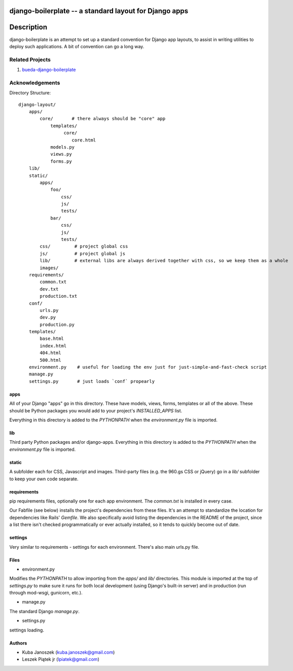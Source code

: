 django-boilerplate -- a standard layout for Django apps
*******************************************************

Description
***********

django-boilerplate is an attempt to set up a standard convention for Django app
layouts, to assist in writing utilities to deploy such applications. A bit of
convention can go a long way.


Related Projects
================

#. `bueda-django-boilerplate <https://github.com/bueda/ops>`_


Acknowledgements
================

Directory Structure::

    django-layout/
        apps/
            core/       # there always should be "core" app
                templates/
                     core/
                        core.html
                models.py
                views.py
                forms.py
        lib/
        static/
	    apps/
	        foo/
		    css/
		    js/
		    tests/
		bar/
		    css/
		    js/
		    tests/
            css/         # project global css
            js/          # project global js
            lib/         # external libs are always derived together with css, so we keep them as a whole
            images/
        requirements/
            common.txt
            dev.txt
            production.txt
	conf/
	    urls.py
	    dev.py
	    production.py
        templates/
	    base.html
	    index.html
	    404.html
	    500.html
        environment.py    # useful for loading the env just for just-simple-and-fast-check script
        manage.py
        settings.py       # just loads `conf` propearly

apps
----

All of your Django "apps" go in this directory. These have models, views, forms,
templates or all of the above. These should be Python packages you would add to
your project's `INSTALLED_APPS` list.

Everything in this directory is added to the `PYTHONPATH` when the
`environment.py` file is imported.


lib
---

Third party Python packages and/or django-apps. Everything in this directory
is added to the `PYTHONPATH` when the `environment.py` file is imported.


static
------

A subfolder each for CSS, Javascript and images. Third-party files (e.g. the
960.gs CSS or jQuery) go in a `lib/` subfolder to keep your own code
separate.


requirements
------------

pip requirements files, optionally one for each app environment. The
`common.txt` is installed in every case.

Our Fabfile (see below) installs the project's dependencies from these files.
It's an attempt to standardize the location for dependencies like Rails'
`Gemfile`. We also specifically avoid listing the dependencies in the README of
the project, since a list there isn't checked programmatically or ever actually
installed, so it tends to quickly become out of date.


settings
--------

Very similar to requirements - settings for each environment. There's also
main urls.py file.


Files
-----

- environment.py

Modifies the `PYTHONPATH` to allow importing from the `apps/` and `lib/`
directories. This module is imported at the top of `settings.py` to
make sure it runs for both local development (using Django's built-in server)
and in production (run through mod-wsgi, gunicorn, etc.).

- manage.py

The standard Django `manage.py`.

- settings.py

settings loading.


Authors
-------

* Kuba Janoszek (kuba.janoszek@gmail.com)
* Leszek Piątek jr (lpiatek@gmail.com)
